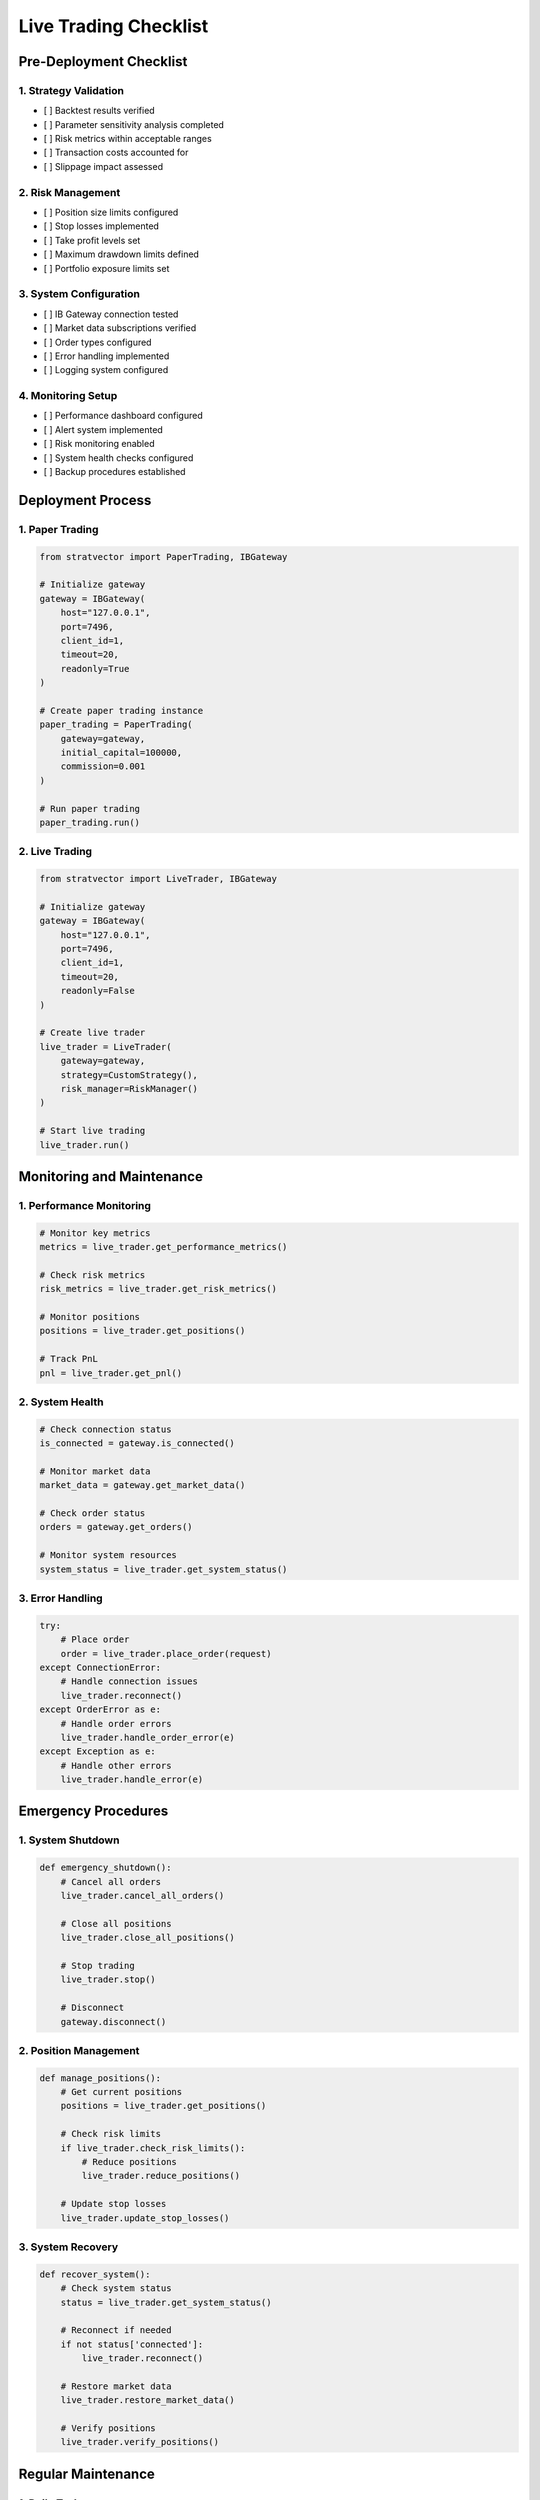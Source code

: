 Live Trading Checklist
====================

Pre-Deployment Checklist
----------------------

1. Strategy Validation
~~~~~~~~~~~~~~~~~~~~

- [ ] Backtest results verified
- [ ] Parameter sensitivity analysis completed
- [ ] Risk metrics within acceptable ranges
- [ ] Transaction costs accounted for
- [ ] Slippage impact assessed

2. Risk Management
~~~~~~~~~~~~~~~~

- [ ] Position size limits configured
- [ ] Stop losses implemented
- [ ] Take profit levels set
- [ ] Maximum drawdown limits defined
- [ ] Portfolio exposure limits set

3. System Configuration
~~~~~~~~~~~~~~~~~~~~~

- [ ] IB Gateway connection tested
- [ ] Market data subscriptions verified
- [ ] Order types configured
- [ ] Error handling implemented
- [ ] Logging system configured

4. Monitoring Setup
~~~~~~~~~~~~~~~~~

- [ ] Performance dashboard configured
- [ ] Alert system implemented
- [ ] Risk monitoring enabled
- [ ] System health checks configured
- [ ] Backup procedures established

Deployment Process
----------------

1. Paper Trading
~~~~~~~~~~~~~~

.. code-block:: python

   from stratvector import PaperTrading, IBGateway
   
   # Initialize gateway
   gateway = IBGateway(
       host="127.0.0.1",
       port=7496,
       client_id=1,
       timeout=20,
       readonly=True
   )
   
   # Create paper trading instance
   paper_trading = PaperTrading(
       gateway=gateway,
       initial_capital=100000,
       commission=0.001
   )
   
   # Run paper trading
   paper_trading.run()

2. Live Trading
~~~~~~~~~~~~~

.. code-block:: python

   from stratvector import LiveTrader, IBGateway
   
   # Initialize gateway
   gateway = IBGateway(
       host="127.0.0.1",
       port=7496,
       client_id=1,
       timeout=20,
       readonly=False
   )
   
   # Create live trader
   live_trader = LiveTrader(
       gateway=gateway,
       strategy=CustomStrategy(),
       risk_manager=RiskManager()
   )
   
   # Start live trading
   live_trader.run()

Monitoring and Maintenance
------------------------

1. Performance Monitoring
~~~~~~~~~~~~~~~~~~~~~~~

.. code-block:: python

   # Monitor key metrics
   metrics = live_trader.get_performance_metrics()
   
   # Check risk metrics
   risk_metrics = live_trader.get_risk_metrics()
   
   # Monitor positions
   positions = live_trader.get_positions()
   
   # Track PnL
   pnl = live_trader.get_pnl()

2. System Health
~~~~~~~~~~~~~~

.. code-block:: python

   # Check connection status
   is_connected = gateway.is_connected()
   
   # Monitor market data
   market_data = gateway.get_market_data()
   
   # Check order status
   orders = gateway.get_orders()
   
   # Monitor system resources
   system_status = live_trader.get_system_status()

3. Error Handling
~~~~~~~~~~~~~~~

.. code-block:: python

   try:
       # Place order
       order = live_trader.place_order(request)
   except ConnectionError:
       # Handle connection issues
       live_trader.reconnect()
   except OrderError as e:
       # Handle order errors
       live_trader.handle_order_error(e)
   except Exception as e:
       # Handle other errors
       live_trader.handle_error(e)

Emergency Procedures
------------------

1. System Shutdown
~~~~~~~~~~~~~~~~

.. code-block:: python

   def emergency_shutdown():
       # Cancel all orders
       live_trader.cancel_all_orders()
       
       # Close all positions
       live_trader.close_all_positions()
       
       # Stop trading
       live_trader.stop()
       
       # Disconnect
       gateway.disconnect()

2. Position Management
~~~~~~~~~~~~~~~~~~~~

.. code-block:: python

   def manage_positions():
       # Get current positions
       positions = live_trader.get_positions()
       
       # Check risk limits
       if live_trader.check_risk_limits():
           # Reduce positions
           live_trader.reduce_positions()
       
       # Update stop losses
       live_trader.update_stop_losses()

3. System Recovery
~~~~~~~~~~~~~~~~

.. code-block:: python

   def recover_system():
       # Check system status
       status = live_trader.get_system_status()
       
       # Reconnect if needed
       if not status['connected']:
           live_trader.reconnect()
       
       # Restore market data
       live_trader.restore_market_data()
       
       # Verify positions
       live_trader.verify_positions()

Regular Maintenance
-----------------

1. Daily Tasks
~~~~~~~~~~~~

- [ ] Review performance metrics
- [ ] Check system logs
- [ ] Verify market data
- [ ] Monitor risk metrics
- [ ] Update stop losses

2. Weekly Tasks
~~~~~~~~~~~~~

- [ ] Performance analysis
- [ ] Strategy review
- [ ] Risk assessment
- [ ] System maintenance
- [ ] Backup verification

3. Monthly Tasks
~~~~~~~~~~~~~~

- [ ] Strategy optimization
- [ ] Parameter review
- [ ] System upgrade
- [ ] Documentation update
- [ ] Compliance check 